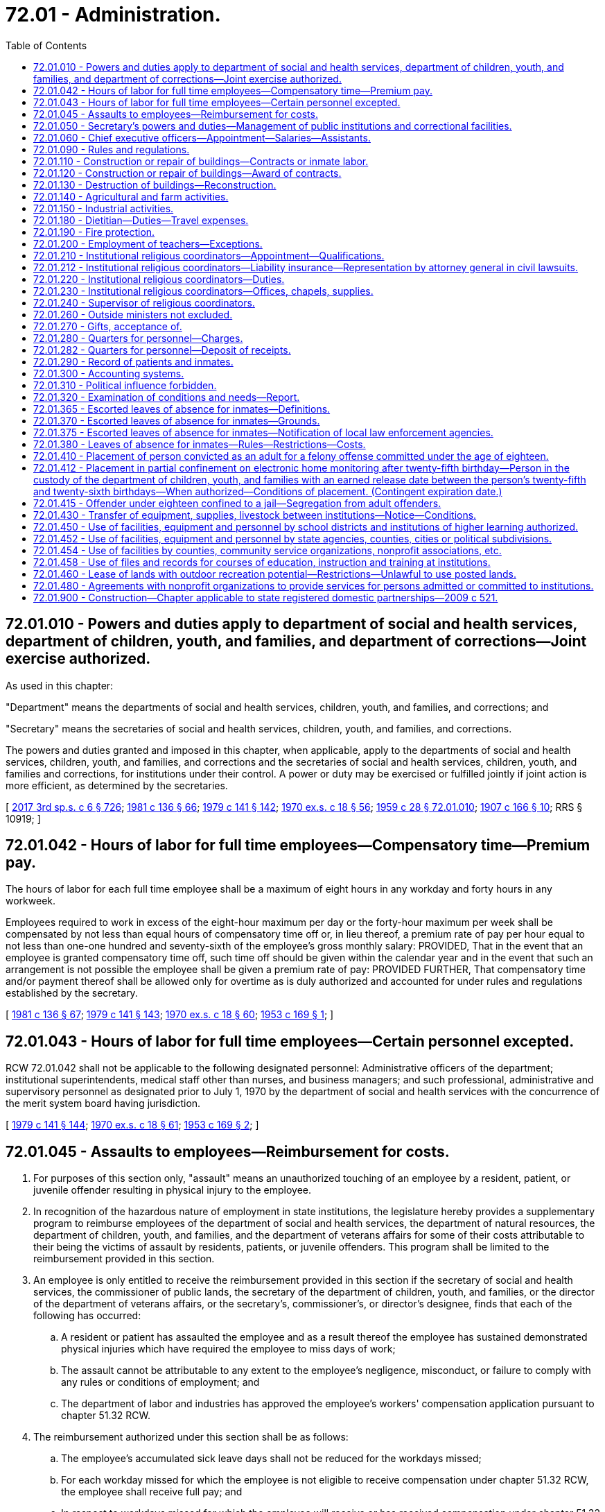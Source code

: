 = 72.01 - Administration.
:toc:

== 72.01.010 - Powers and duties apply to department of social and health services, department of children, youth, and families, and department of corrections—Joint exercise authorized.
As used in this chapter:

"Department" means the departments of social and health services, children, youth, and families, and corrections; and

"Secretary" means the secretaries of social and health services, children, youth, and families, and corrections.

The powers and duties granted and imposed in this chapter, when applicable, apply to the departments of social and health services, children, youth, and families, and corrections and the secretaries of social and health services, children, youth, and families and corrections, for institutions under their control. A power or duty may be exercised or fulfilled jointly if joint action is more efficient, as determined by the secretaries.

[ http://lawfilesext.leg.wa.gov/biennium/2017-18/Pdf/Bills/Session%20Laws/House/1661-S2.SL.pdf?cite=2017%203rd%20sp.s.%20c%206%20§%20726[2017 3rd sp.s. c 6 § 726]; http://leg.wa.gov/CodeReviser/documents/sessionlaw/1981c136.pdf?cite=1981%20c%20136%20§%2066[1981 c 136 § 66]; http://leg.wa.gov/CodeReviser/documents/sessionlaw/1979c141.pdf?cite=1979%20c%20141%20§%20142[1979 c 141 § 142]; http://leg.wa.gov/CodeReviser/documents/sessionlaw/1970ex1c18.pdf?cite=1970%20ex.s.%20c%2018%20§%2056[1970 ex.s. c 18 § 56]; http://leg.wa.gov/CodeReviser/documents/sessionlaw/1959c28.pdf?cite=1959%20c%2028%20§%2072.01.010[1959 c 28 § 72.01.010]; http://leg.wa.gov/CodeReviser/documents/sessionlaw/1907c166.pdf?cite=1907%20c%20166%20§%2010[1907 c 166 § 10]; RRS § 10919; ]

== 72.01.042 - Hours of labor for full time employees—Compensatory time—Premium pay.
The hours of labor for each full time employee shall be a maximum of eight hours in any workday and forty hours in any workweek.

Employees required to work in excess of the eight-hour maximum per day or the forty-hour maximum per week shall be compensated by not less than equal hours of compensatory time off or, in lieu thereof, a premium rate of pay per hour equal to not less than one-one hundred and seventy-sixth of the employee's gross monthly salary: PROVIDED, That in the event that an employee is granted compensatory time off, such time off should be given within the calendar year and in the event that such an arrangement is not possible the employee shall be given a premium rate of pay: PROVIDED FURTHER, That compensatory time and/or payment thereof shall be allowed only for overtime as is duly authorized and accounted for under rules and regulations established by the secretary.

[ http://leg.wa.gov/CodeReviser/documents/sessionlaw/1981c136.pdf?cite=1981%20c%20136%20§%2067[1981 c 136 § 67]; http://leg.wa.gov/CodeReviser/documents/sessionlaw/1979c141.pdf?cite=1979%20c%20141%20§%20143[1979 c 141 § 143]; http://leg.wa.gov/CodeReviser/documents/sessionlaw/1970ex1c18.pdf?cite=1970%20ex.s.%20c%2018%20§%2060[1970 ex.s. c 18 § 60]; http://leg.wa.gov/CodeReviser/documents/sessionlaw/1953c169.pdf?cite=1953%20c%20169%20§%201[1953 c 169 § 1]; ]

== 72.01.043 - Hours of labor for full time employees—Certain personnel excepted.
RCW 72.01.042 shall not be applicable to the following designated personnel: Administrative officers of the department; institutional superintendents, medical staff other than nurses, and business managers; and such professional, administrative and supervisory personnel as designated prior to July 1, 1970 by the department of social and health services with the concurrence of the merit system board having jurisdiction.

[ http://leg.wa.gov/CodeReviser/documents/sessionlaw/1979c141.pdf?cite=1979%20c%20141%20§%20144[1979 c 141 § 144]; http://leg.wa.gov/CodeReviser/documents/sessionlaw/1970ex1c18.pdf?cite=1970%20ex.s.%20c%2018%20§%2061[1970 ex.s. c 18 § 61]; http://leg.wa.gov/CodeReviser/documents/sessionlaw/1953c169.pdf?cite=1953%20c%20169%20§%202[1953 c 169 § 2]; ]

== 72.01.045 - Assaults to employees—Reimbursement for costs.
. For purposes of this section only, "assault" means an unauthorized touching of an employee by a resident, patient, or juvenile offender resulting in physical injury to the employee.

. In recognition of the hazardous nature of employment in state institutions, the legislature hereby provides a supplementary program to reimburse employees of the department of social and health services, the department of natural resources, the department of children, youth, and families, and the department of veterans affairs for some of their costs attributable to their being the victims of assault by residents, patients, or juvenile offenders. This program shall be limited to the reimbursement provided in this section.

. An employee is only entitled to receive the reimbursement provided in this section if the secretary of social and health services, the commissioner of public lands, the secretary of the department of children, youth, and families, or the director of the department of veterans affairs, or the secretary's, commissioner's, or director's designee, finds that each of the following has occurred:

.. A resident or patient has assaulted the employee and as a result thereof the employee has sustained demonstrated physical injuries which have required the employee to miss days of work;

.. The assault cannot be attributable to any extent to the employee's negligence, misconduct, or failure to comply with any rules or conditions of employment; and

.. The department of labor and industries has approved the employee's workers' compensation application pursuant to chapter 51.32 RCW.

. The reimbursement authorized under this section shall be as follows:

.. The employee's accumulated sick leave days shall not be reduced for the workdays missed;

.. For each workday missed for which the employee is not eligible to receive compensation under chapter 51.32 RCW, the employee shall receive full pay; and

.. In respect to workdays missed for which the employee will receive or has received compensation under chapter 51.32 RCW, the employee shall be reimbursed in an amount which, when added to that compensation, will result in the employee receiving full pay for the workdays missed.

. Reimbursement under this section may not last longer than three hundred sixty-five consecutive days after the date of the injury.

. The employee shall not be entitled to the reimbursement provided in subsection (4) of this section for any workday for which the secretary, commissioner, director, or applicable designee, finds that the employee has not diligently pursued his or her compensation remedies under chapter 51.32 RCW.

. The reimbursement shall only be made for absences which the secretary, commissioner, director, or applicable designee believes are justified.

. While the employee is receiving reimbursement under this section, he or she shall continue to be classified as a state employee and the reimbursement amount shall be considered as salary or wages.

. All reimbursement payments required to be made to employees under this section shall be made by the employing department. The payments shall be considered as a salary or wage expense and shall be paid by the department in the same manner and from the same appropriations as other salary and wage expenses of the department.

. Should the legislature revoke the reimbursement authorized under this section or repeal this section, no affected employee is entitled thereafter to receive the reimbursement as a matter of contractual right.

[ http://lawfilesext.leg.wa.gov/biennium/2017-18/Pdf/Bills/Session%20Laws/House/1661-S2.SL.pdf?cite=2017%203rd%20sp.s.%20c%206%20§%20627[2017 3rd sp.s. c 6 § 627]; http://lawfilesext.leg.wa.gov/biennium/2001-02/Pdf/Bills/Session%20Laws/House/2401.SL.pdf?cite=2002%20c%2077%20§%201[2002 c 77 § 1]; http://leg.wa.gov/CodeReviser/documents/sessionlaw/1990c153.pdf?cite=1990%20c%20153%20§%201[1990 c 153 § 1]; http://leg.wa.gov/CodeReviser/documents/sessionlaw/1987c102.pdf?cite=1987%20c%20102%20§%201[1987 c 102 § 1]; http://leg.wa.gov/CodeReviser/documents/sessionlaw/1986c269.pdf?cite=1986%20c%20269%20§%204[1986 c 269 § 4]; ]

== 72.01.050 - Secretary's powers and duties—Management of public institutions and correctional facilities.
. The secretary of social and health services shall have full power to manage and govern the following public institutions: The western state hospital, the eastern state hospital, the northern state hospital, Lakeland Village, the Rainier school, and such other institutions as authorized by law, subject only to the limitations contained in laws relating to the management of such institutions.

. The secretary of corrections shall have full power to manage, govern, and name all state correctional facilities, subject only to the limitations contained in laws relating to the management of such institutions.

. If any state correctional facility is fully or partially destroyed by natural causes or otherwise, the secretary of corrections may, with the approval of the governor, provide for the establishment and operation of additional residential correctional facilities to place those inmates displaced by such destruction. However, such additional facilities may not be established if there are existing residential correctional facilities to which all of the displaced inmates can be appropriately placed. The establishment and operation of any additional facility shall be on a temporary basis, and the facility may not be operated beyond July 1 of the year following the year in which it was partially or fully destroyed.

. The secretary of the department of children, youth, and families shall have full power to manage and govern Echo Glen, the Green Hill school, and such other institutions as authorized by law, subject only to the limitations contained in laws relating to the management of such institutions.

[ http://lawfilesext.leg.wa.gov/biennium/2017-18/Pdf/Bills/Session%20Laws/House/1661-S2.SL.pdf?cite=2017%203rd%20sp.s.%20c%206%20§%20628[2017 3rd sp.s. c 6 § 628]; http://lawfilesext.leg.wa.gov/biennium/1991-92/Pdf/Bills/Session%20Laws/House/2263-S.SL.pdf?cite=1992%20c%207%20§%2051[1992 c 7 § 51]; http://leg.wa.gov/CodeReviser/documents/sessionlaw/1988c143.pdf?cite=1988%20c%20143%20§%201[1988 c 143 § 1]; http://leg.wa.gov/CodeReviser/documents/sessionlaw/1985c378.pdf?cite=1985%20c%20378%20§%208[1985 c 378 § 8]; http://leg.wa.gov/CodeReviser/documents/sessionlaw/1985c350.pdf?cite=1985%20c%20350%20§%201[1985 c 350 § 1]; http://leg.wa.gov/CodeReviser/documents/sessionlaw/1981c136.pdf?cite=1981%20c%20136%20§%2068[1981 c 136 § 68]; http://leg.wa.gov/CodeReviser/documents/sessionlaw/1979c141.pdf?cite=1979%20c%20141%20§%20145[1979 c 141 § 145]; http://leg.wa.gov/CodeReviser/documents/sessionlaw/1977c31.pdf?cite=1977%20c%2031%20§%201[1977 c 31 § 1]; http://leg.wa.gov/CodeReviser/documents/sessionlaw/1959c28.pdf?cite=1959%20c%2028%20§%2072.01.050[1959 c 28 § 72.01.050]; prior: 1955 c 195 § 4; 1915 c 107 § 1, part; 1907 c 166 § 2, part; 1901 c 119 § 3, part; RRS § 10899, part; ]

== 72.01.060 - Chief executive officers—Appointment—Salaries—Assistants.
The secretary shall appoint the chief executive officers necessary to manage one or more of the public facilities operated by the department. This section, however, shall not apply to RCW 72.40.020.

Except as otherwise provided in this title, the chief executive officer of each institution may appoint all assistants and employees required for the management of the institution placed in his or her charge, the number of such assistants and employees to be determined and fixed by the secretary. The chief executive officer of any institution may, at his or her pleasure, discharge any person therein employed. The secretary shall investigate all complaints made against the chief executive officer of any institution and also any complaint against any other officer or employee thereof, if it has not been investigated and reported upon by the chief executive officer.

The secretary may, after investigation, for good and sufficient reasons, order the discharge of any subordinate officer or employee of an institution.

Each chief executive officer shall receive such salary as is fixed by the secretary, who shall also fix the compensation of other officers and the employees of each institution. Such latter compensation shall be fixed on or before the first day of April of each year and no change shall be made in the compensation, so fixed, during the twelve-month period commencing April 1st.

[ http://lawfilesext.leg.wa.gov/biennium/2011-12/Pdf/Bills/Session%20Laws/Senate/6095.SL.pdf?cite=2012%20c%20117%20§%20443[2012 c 117 § 443]; http://leg.wa.gov/CodeReviser/documents/sessionlaw/1983ex1c41.pdf?cite=1983%201st%20ex.s.%20c%2041%20§%2026[1983 1st ex.s. c 41 § 26]; http://leg.wa.gov/CodeReviser/documents/sessionlaw/1979c141.pdf?cite=1979%20c%20141%20§%20146[1979 c 141 § 146]; http://leg.wa.gov/CodeReviser/documents/sessionlaw/1959c28.pdf?cite=1959%20c%2028%20§%2072.01.060[1959 c 28 § 72.01.060]; http://leg.wa.gov/CodeReviser/documents/sessionlaw/1907c166.pdf?cite=1907%20c%20166%20§%205[1907 c 166 § 5]; http://leg.wa.gov/CodeReviser/documents/sessionlaw/1901c119.pdf?cite=1901%20c%20119%20§%206[1901 c 119 § 6]; RRS § 10902; ]

== 72.01.090 - Rules and regulations.
The department is authorized to make its own rules for the proper execution of its powers. It shall also have the power to adopt rules and regulations for the government of the public institutions placed under its control, and shall therein prescribe, in a manner consistent with the provisions of this title, the duties of the persons connected with the management of such public institutions.

[ http://leg.wa.gov/CodeReviser/documents/sessionlaw/1959c28.pdf?cite=1959%20c%2028%20§%2072.01.090[1959 c 28 § 72.01.090]; http://leg.wa.gov/CodeReviser/documents/sessionlaw/1907c166.pdf?cite=1907%20c%20166%20§%207[1907 c 166 § 7]; http://leg.wa.gov/CodeReviser/documents/sessionlaw/1901c119.pdf?cite=1901%20c%20119%20§%209[1901 c 119 § 9]; RRS § 10905; ]

== 72.01.110 - Construction or repair of buildings—Contracts or inmate labor.
The department may employ the services of competent architects for the preparation of plans and specifications for new buildings, or for repairs, changes, or additions to buildings already constructed, employ competent persons to superintend the construction of new buildings or repairs, changes, or additions to buildings already constructed and call for bids and award contracts for the erection of new buildings, or for repairs, changes, or additions to buildings already constructed: PROVIDED, That the department may proceed with the erecting of any new building, or repairs, changes, or additions to any buildings already constructed, employing thereon the labor of the inmates of the institution, when in its judgment the improvements can be made in as satisfactory a manner and at a less cost to the state by so doing.

[ http://leg.wa.gov/CodeReviser/documents/sessionlaw/1959c28.pdf?cite=1959%20c%2028%20§%2072.01.110[1959 c 28 § 72.01.110]; http://leg.wa.gov/CodeReviser/documents/sessionlaw/1901c119.pdf?cite=1901%20c%20119%20§%2012[1901 c 119 § 12]; RRS § 10909; ]

== 72.01.120 - Construction or repair of buildings—Award of contracts.
When improvements are to be made under contract, notice of the call for the same shall be published in at least two newspapers of general circulation in the state for two weeks prior to the award being made. The contract shall be awarded to the lowest responsible bidder. The secretary is authorized to require such security as he or she may deem proper to accompany the bids submitted, and shall also fix the amount of the bond or other security that shall be furnished by the person or firm to whom the contract is awarded. The secretary shall have the power to reject any or all bids submitted, if for any reason it is deemed for the best interest of the state to do so, and to readvertise in accordance with the provisions hereof. The secretary shall also have the power to reject the bid of any person or firm who has had a prior contract, and who did not, in the opinion of the secretary, faithfully comply with the same.

[ http://lawfilesext.leg.wa.gov/biennium/2011-12/Pdf/Bills/Session%20Laws/Senate/6095.SL.pdf?cite=2012%20c%20117%20§%20444[2012 c 117 § 444]; http://leg.wa.gov/CodeReviser/documents/sessionlaw/1979c141.pdf?cite=1979%20c%20141%20§%20148[1979 c 141 § 148]; http://leg.wa.gov/CodeReviser/documents/sessionlaw/1959c28.pdf?cite=1959%20c%2028%20§%2072.01.120[1959 c 28 § 72.01.120]; 1901 c 119 § 10, part; RRS § 10906; ]

== 72.01.130 - Destruction of buildings—Reconstruction.
If any of the shops or buildings in which convicts are employed are destroyed in any way, or injured by fire or otherwise, they may be rebuilt or repaired immediately under the direction of the department, by and with the advice and consent of the governor, and the expenses thereof shall be paid out of any unexpended funds appropriated to the department for any purpose, not to exceed one hundred thousand dollars: PROVIDED, That if a specific appropriation for a particular project has been made by the legislature, only such funds exceeding the cost of such project may be expended for the purposes of this section.

[ http://leg.wa.gov/CodeReviser/documents/sessionlaw/1959c28.pdf?cite=1959%20c%2028%20§%2072.01.130[1959 c 28 § 72.01.130]; http://leg.wa.gov/CodeReviser/documents/sessionlaw/1957c25.pdf?cite=1957%20c%2025%20§%201[1957 c 25 § 1]; http://leg.wa.gov/CodeReviser/documents/sessionlaw/1891c147.pdf?cite=1891%20c%20147%20§%2029[1891 c 147 § 29]; RRS § 10908; ]

== 72.01.140 - Agricultural and farm activities.
The secretary shall:

. Make a survey, investigation, and classification of the lands connected with the state institutions under his or her control, and determine which thereof are of such character as to be most profitably used for agricultural, horticultural, dairying, and stock raising purposes, taking into consideration the costs of making them ready for cultivation, the character of the soil, its depth and fertility, the number of kinds of crops to which it is adapted, the local climatic conditions, the local annual rainfall, the water supply upon the land or available, the needs of all state institutions for the food products that can be grown or produced, and the amount and character of the available labor of inmates at the several institutions;

. Establish and carry on suitable farming operations at the several institutions under his or her control;

. Supply the several institutions with the necessary food products produced thereat;

. Exchange with, or furnish to, other institutions, food products at the cost of production;

. Sell and dispose of surplus food products produced.

[ http://lawfilesext.leg.wa.gov/biennium/2011-12/Pdf/Bills/Session%20Laws/Senate/6095.SL.pdf?cite=2012%20c%20117%20§%20445[2012 c 117 § 445]; http://lawfilesext.leg.wa.gov/biennium/2005-06/Pdf/Bills/Session%20Laws/House/1791-S.SL.pdf?cite=2005%20c%20353%20§%205[2005 c 353 § 5]; http://leg.wa.gov/CodeReviser/documents/sessionlaw/1981c238.pdf?cite=1981%20c%20238%20§%201[1981 c 238 § 1]; http://leg.wa.gov/CodeReviser/documents/sessionlaw/1979c141.pdf?cite=1979%20c%20141%20§%20149[1979 c 141 § 149]; http://leg.wa.gov/CodeReviser/documents/sessionlaw/1959c28.pdf?cite=1959%20c%2028%20§%2072.01.140[1959 c 28 § 72.01.140]; 1955 c 195 § 4(7), (8), (9), (10), and (11); http://leg.wa.gov/CodeReviser/documents/sessionlaw/1921c7.pdf?cite=1921%20c%207%20§%2039[1921 c 7 § 39]; RRS § 10797; ]

== 72.01.150 - Industrial activities.
The secretary shall:

. Establish, install and operate, at the several state institutions under his or her control, such industries and industrial plants as may be most suitable and beneficial to the inmates thereof, and as can be operated at the least relative cost and the greatest relative benefit to the state, taking into consideration the needs of the state institutions for industrial products, and the amount and character of labor of inmates available at the several institutions;

. Supply the several institutions with the necessary industrial products produced thereat;

. Exchange with, or furnish to, other state institutions industrial products at prices to be fixed by the department, not to exceed in any case the price of such products in the open market;

. Sell and dispose of surplus industrial products produced, to such persons and under such rules, regulations, terms, and prices as may be in his or her judgment for the best interest of the state;

. Sell products of the plate mill to any department, to any state, county, or other public institution and to any governmental agency, of this or any other state under such rules, regulations, terms, and prices as may be in his or her judgment for the best interests of the state.

[ http://lawfilesext.leg.wa.gov/biennium/2011-12/Pdf/Bills/Session%20Laws/Senate/6095.SL.pdf?cite=2012%20c%20117%20§%20446[2012 c 117 § 446]; http://leg.wa.gov/CodeReviser/documents/sessionlaw/1979c141.pdf?cite=1979%20c%20141%20§%20150[1979 c 141 § 150]; http://leg.wa.gov/CodeReviser/documents/sessionlaw/1959c28.pdf?cite=1959%20c%2028%20§%2072.01.150[1959 c 28 § 72.01.150]; 1955 c 195 § 4(12), (13), (14), (15), and (16); http://leg.wa.gov/CodeReviser/documents/sessionlaw/1923c101.pdf?cite=1923%20c%20101%20§%201[1923 c 101 § 1]; http://leg.wa.gov/CodeReviser/documents/sessionlaw/1921c7.pdf?cite=1921%20c%207%20§%2040[1921 c 7 § 40]; RRS § 10798; ]

== 72.01.180 - Dietitian—Duties—Travel expenses.
The secretary shall have the power to select a member of the faculty of the University of Washington, or the Washington State University, skilled in scientific food analysis and dietetics, to be known as the state dietitian, who shall make and furnish to the department food analyses showing the relative food value, in respect to cost, of food products, and advise the department as to the quantity, comparative cost, and food values, of proper diets for the inmates of the state institutions under the control of the department. The state dietitian shall receive travel expenses while engaged in the performance of his or her duties in accordance with RCW 43.03.050 and 43.03.060 as now existing or hereafter amended.

[ http://lawfilesext.leg.wa.gov/biennium/2011-12/Pdf/Bills/Session%20Laws/Senate/6095.SL.pdf?cite=2012%20c%20117%20§%20447[2012 c 117 § 447]; http://leg.wa.gov/CodeReviser/documents/sessionlaw/1979c141.pdf?cite=1979%20c%20141%20§%20152[1979 c 141 § 152]; 1975-'76 2nd ex.s. c 34 § 166; http://leg.wa.gov/CodeReviser/documents/sessionlaw/1959c28.pdf?cite=1959%20c%2028%20§%2072.01.180[1959 c 28 § 72.01.180]; http://leg.wa.gov/CodeReviser/documents/sessionlaw/1921c7.pdf?cite=1921%20c%207%20§%2032[1921 c 7 § 32]; RRS § 10790; ]

== 72.01.190 - Fire protection.
The secretary may enter into an agreement with a city or town adjacent to any state institution for fire protection for such institution.

[ http://leg.wa.gov/CodeReviser/documents/sessionlaw/1979c141.pdf?cite=1979%20c%20141%20§%20153[1979 c 141 § 153]; http://leg.wa.gov/CodeReviser/documents/sessionlaw/1959c28.pdf?cite=1959%20c%2028%20§%2072.01.190[1959 c 28 § 72.01.190]; http://leg.wa.gov/CodeReviser/documents/sessionlaw/1947c188.pdf?cite=1947%20c%20188%20§%201[1947 c 188 § 1]; Rem. Supp. 1947 § 10898a; ]

== 72.01.200 - Employment of teachers—Exceptions.
State correctional facilities may employ certificated teachers to carry on their educational work, except for the educational programs provided pursuant to RCW 28A.190.030 through 28A.190.050 and all such teachers so employed shall be eligible to membership in the state teachers' retirement fund.

[ http://lawfilesext.leg.wa.gov/biennium/1991-92/Pdf/Bills/Session%20Laws/House/2263-S.SL.pdf?cite=1992%20c%207%20§%2052[1992 c 7 § 52]; http://leg.wa.gov/CodeReviser/documents/sessionlaw/1990c33.pdf?cite=1990%20c%2033%20§%20591[1990 c 33 § 591]; http://leg.wa.gov/CodeReviser/documents/sessionlaw/1979ex1c217.pdf?cite=1979%20ex.s.%20c%20217%20§%206[1979 ex.s. c 217 § 6]; http://leg.wa.gov/CodeReviser/documents/sessionlaw/1959c28.pdf?cite=1959%20c%2028%20§%2072.01.200[1959 c 28 § 72.01.200]; http://leg.wa.gov/CodeReviser/documents/sessionlaw/1947c211.pdf?cite=1947%20c%20211%20§%201[1947 c 211 § 1]; Rem. Supp. 1947 § 10319-1; ]

== 72.01.210 - Institutional religious coordinators—Appointment—Qualifications.
. The secretary of corrections shall appoint institutional religious coordinators for the state correctional institutions for convicted felons. Institutional religious coordinators shall be appointed as employees of the department of corrections. The secretary of corrections may further contract with religious coordinators to be employed as is necessary to meet the religious needs of those inmates whose religious denominations are not represented by institutional religious coordinators and where volunteer religious coordinators are not available.

. Institutional religious coordinators appointed by the department of corrections under this section shall have qualifications necessary to serve all faith groups represented within the department. Every religious coordinator so appointed or contracted with shall have qualifications consistent with community standards of the given faith group to which he or she belongs and shall not be required to violate the tenets of his or her faith when acting in an ecclesiastical role.

. The secretary of children, youth, and families shall appoint religious coordinators for the correctional institutions for juveniles found delinquent by the juvenile courts; and the secretary of corrections and the secretary of social and health services shall appoint one or more religious coordinators for other custodial, correctional, and mental institutions under their control.

. Except as provided in this section, the religious coordinators so appointed under this section shall have the qualifications and shall be compensated in an amount as recommended by the appointing department and approved by the director of financial management.

[ http://lawfilesext.leg.wa.gov/biennium/2019-20/Pdf/Bills/Session%20Laws/Senate/5310.SL.pdf?cite=2019%20c%20146%20§%207[2019 c 146 § 7]; http://lawfilesext.leg.wa.gov/biennium/2019-20/Pdf/Bills/Session%20Laws/House/1485-S.SL.pdf?cite=2019%20c%20107%20§%202[2019 c 107 § 2]; http://lawfilesext.leg.wa.gov/biennium/2017-18/Pdf/Bills/Session%20Laws/House/1661-S2.SL.pdf?cite=2017%203rd%20sp.s.%20c%206%20§%20727[2017 3rd sp.s. c 6 § 727]; http://lawfilesext.leg.wa.gov/biennium/2007-08/Pdf/Bills/Session%20Laws/Senate/6400-S.SL.pdf?cite=2008%20c%20104%20§%203[2008 c 104 § 3]; http://lawfilesext.leg.wa.gov/biennium/1993-94/Pdf/Bills/Session%20Laws/House/2054-S.SL.pdf?cite=1993%20c%20281%20§%2062[1993 c 281 § 62]; http://leg.wa.gov/CodeReviser/documents/sessionlaw/1981c136.pdf?cite=1981%20c%20136%20§%2069[1981 c 136 § 69]; http://leg.wa.gov/CodeReviser/documents/sessionlaw/1979c141.pdf?cite=1979%20c%20141%20§%20154[1979 c 141 § 154]; http://leg.wa.gov/CodeReviser/documents/sessionlaw/1967c58.pdf?cite=1967%20c%2058%20§%201[1967 c 58 § 1]; http://leg.wa.gov/CodeReviser/documents/sessionlaw/1959c33.pdf?cite=1959%20c%2033%20§%201[1959 c 33 § 1]; http://leg.wa.gov/CodeReviser/documents/sessionlaw/1959c28.pdf?cite=1959%20c%2028%20§%2072.01.210[1959 c 28 § 72.01.210]; http://leg.wa.gov/CodeReviser/documents/sessionlaw/1955c248.pdf?cite=1955%20c%20248%20§%201[1955 c 248 § 1]; ]

== 72.01.212 - Institutional religious coordinators—Liability insurance—Representation by attorney general in civil lawsuits.
Regardless of whether the services are voluntary or provided by employment or contract with the department of corrections, a religious coordinator who provides the services authorized by RCW 72.01.220:

. May not be compelled to carry personal liability insurance as a condition of providing those services; and

. May request that the attorney general authorize the defense of an action or proceeding for damages instituted against the religious coordinator arising out of the course of his or her duties in accordance with RCW 4.92.060, 4.92.070, and 4.92.075.

[ http://lawfilesext.leg.wa.gov/biennium/2019-20/Pdf/Bills/Session%20Laws/House/1485-S.SL.pdf?cite=2019%20c%20107%20§%203[2019 c 107 § 3]; http://lawfilesext.leg.wa.gov/biennium/2007-08/Pdf/Bills/Session%20Laws/Senate/6400-S.SL.pdf?cite=2008%20c%20104%20§%204[2008 c 104 § 4]; ]

== 72.01.220 - Institutional religious coordinators—Duties.
It shall be the duty of the religious coordinators at the respective institutions mentioned in RCW 72.01.210, under the direction of the department, to conduct religious services and to give religious and moral instruction to the inmates of the institutions, and to attend to their spiritual wants. They shall counsel with and interview the inmates concerning their social and family problems, and shall give assistance to the inmates and their families in regard to such problems.

[ http://lawfilesext.leg.wa.gov/biennium/2019-20/Pdf/Bills/Session%20Laws/House/1485-S.SL.pdf?cite=2019%20c%20107%20§%204[2019 c 107 § 4]; http://leg.wa.gov/CodeReviser/documents/sessionlaw/1959c28.pdf?cite=1959%20c%2028%20§%2072.01.220[1959 c 28 § 72.01.220]; http://leg.wa.gov/CodeReviser/documents/sessionlaw/1955c248.pdf?cite=1955%20c%20248%20§%202[1955 c 248 § 2]; ]

== 72.01.230 - Institutional religious coordinators—Offices, chapels, supplies.
The religious coordinators at the respective institutions mentioned in RCW 72.01.210 shall be provided with the offices and chapels at their institutions, and such supplies as may be necessary for the carrying out of their duties.

[ http://lawfilesext.leg.wa.gov/biennium/2019-20/Pdf/Bills/Session%20Laws/House/1485-S.SL.pdf?cite=2019%20c%20107%20§%205[2019 c 107 § 5]; http://leg.wa.gov/CodeReviser/documents/sessionlaw/1959c28.pdf?cite=1959%20c%2028%20§%2072.01.230[1959 c 28 § 72.01.230]; http://leg.wa.gov/CodeReviser/documents/sessionlaw/1955c248.pdf?cite=1955%20c%20248%20§%203[1955 c 248 § 3]; ]

== 72.01.240 - Supervisor of religious coordinators.
Each secretary is hereby empowered to appoint one of the religious coordinators, authorized by RCW 72.01.210, to act as supervisor of religious coordinators for his or her department, in addition to his or her duties at one of the institutions designated in RCW 72.01.210.

[ http://lawfilesext.leg.wa.gov/biennium/2019-20/Pdf/Bills/Session%20Laws/House/1485-S.SL.pdf?cite=2019%20c%20107%20§%206[2019 c 107 § 6]; http://lawfilesext.leg.wa.gov/biennium/2011-12/Pdf/Bills/Session%20Laws/Senate/6095.SL.pdf?cite=2012%20c%20117%20§%20448[2012 c 117 § 448]; http://leg.wa.gov/CodeReviser/documents/sessionlaw/1981c136.pdf?cite=1981%20c%20136%20§%2070[1981 c 136 § 70]; http://leg.wa.gov/CodeReviser/documents/sessionlaw/1979c141.pdf?cite=1979%20c%20141%20§%20155[1979 c 141 § 155]; http://leg.wa.gov/CodeReviser/documents/sessionlaw/1959c28.pdf?cite=1959%20c%2028%20§%2072.01.240[1959 c 28 § 72.01.240]; http://leg.wa.gov/CodeReviser/documents/sessionlaw/1955c248.pdf?cite=1955%20c%20248%20§%204[1955 c 248 § 4]; ]

== 72.01.260 - Outside ministers not excluded.
Nothing contained in RCW 72.01.210 through 72.01.240 shall be so construed as to exclude ministers of any denomination from giving gratuitous religious or moral instruction to prisoners under such reasonable rules and regulations as the secretary may prescribe.

[ http://leg.wa.gov/CodeReviser/documents/sessionlaw/1983c3.pdf?cite=1983%20c%203%20§%20184[1983 c 3 § 184]; http://leg.wa.gov/CodeReviser/documents/sessionlaw/1979c141.pdf?cite=1979%20c%20141%20§%20156[1979 c 141 § 156]; http://leg.wa.gov/CodeReviser/documents/sessionlaw/1959c28.pdf?cite=1959%20c%2028%20§%2072.01.260[1959 c 28 § 72.01.260]; http://leg.wa.gov/CodeReviser/documents/sessionlaw/1929c59.pdf?cite=1929%20c%2059%20§%202[1929 c 59 § 2]; Code 1881 § 3297; RRS § 10236-1; ]

== 72.01.270 - Gifts, acceptance of.
The secretary shall have the power to receive, hold and manage all real and personal property made over to the department by gift, devise or bequest, and the proceeds and increase thereof shall be used for the benefit of the institution for which it is received.

[ http://leg.wa.gov/CodeReviser/documents/sessionlaw/1979c141.pdf?cite=1979%20c%20141%20§%20157[1979 c 141 § 157]; http://leg.wa.gov/CodeReviser/documents/sessionlaw/1959c28.pdf?cite=1959%20c%2028%20§%2072.01.270[1959 c 28 § 72.01.270]; http://leg.wa.gov/CodeReviser/documents/sessionlaw/1901c119.pdf?cite=1901%20c%20119%20§%208[1901 c 119 § 8]; RRS § 10904; ]

== 72.01.280 - Quarters for personnel—Charges.
The superintendent of each public institution and the assistant physicians, steward, accountant and chief engineer of each hospital for the mentally ill may be furnished with quarters, household furniture, board, fuel, and lights for themselves and their families, and the secretary may, when in his or her opinion any public institution would be benefited by so doing, extend this privilege to any officer at any of the public institutions under his or her control. The words "family" or "families" used in this section shall be construed to mean only the spouse and dependent children of an officer. Employees may be furnished with quarters and board for themselves. The secretary shall charge and collect from such officers and employees the full cost of the items so furnished, including an appropriate charge for depreciation of capital items.

[ http://lawfilesext.leg.wa.gov/biennium/2011-12/Pdf/Bills/Session%20Laws/Senate/6095.SL.pdf?cite=2012%20c%20117%20§%20449[2012 c 117 § 449]; http://leg.wa.gov/CodeReviser/documents/sessionlaw/1979c141.pdf?cite=1979%20c%20141%20§%20158[1979 c 141 § 158]; http://leg.wa.gov/CodeReviser/documents/sessionlaw/1959c39.pdf?cite=1959%20c%2039%20§%203[1959 c 39 § 3]; http://leg.wa.gov/CodeReviser/documents/sessionlaw/1959c28.pdf?cite=1959%20c%2028%20§%2072.01.280[1959 c 28 § 72.01.280]; http://leg.wa.gov/CodeReviser/documents/sessionlaw/1957c188.pdf?cite=1957%20c%20188%20§%201[1957 c 188 § 1]; http://leg.wa.gov/CodeReviser/documents/sessionlaw/1907c166.pdf?cite=1907%20c%20166%20§%206[1907 c 166 § 6]; http://leg.wa.gov/CodeReviser/documents/sessionlaw/1901c119.pdf?cite=1901%20c%20119%20§%206[1901 c 119 § 6]; RRS § 10903; ]

== 72.01.282 - Quarters for personnel—Deposit of receipts.
All moneys received by the secretary from charges made pursuant to RCW 72.01.280 shall be deposited by him or her in the state general fund.

[ http://lawfilesext.leg.wa.gov/biennium/2011-12/Pdf/Bills/Session%20Laws/Senate/6095.SL.pdf?cite=2012%20c%20117%20§%20450[2012 c 117 § 450]; http://leg.wa.gov/CodeReviser/documents/sessionlaw/1981c136.pdf?cite=1981%20c%20136%20§%2071[1981 c 136 § 71]; http://leg.wa.gov/CodeReviser/documents/sessionlaw/1979c141.pdf?cite=1979%20c%20141%20§%20159[1979 c 141 § 159]; http://leg.wa.gov/CodeReviser/documents/sessionlaw/1959c210.pdf?cite=1959%20c%20210%20§%201[1959 c 210 § 1]; ]

== 72.01.290 - Record of patients and inmates.
The department shall keep at its office, accessible only to the secretary and to proper officers and employees, and to other persons authorized by the secretary, a record showing the residence, sex, age, nativity, occupation, civil condition and date of entrance, or commitment of every person, patient, inmate or convict, in the several public institutions governed by the department, the date of discharge of every person from the institution, and whether such discharge is final: PROVIDED, That in addition to this information the superintendents for the hospitals for the mentally ill shall also state the condition of the person at the time of leaving the institution. The record shall also state if the person is transferred from one institution to another and to what institution; and if dead the date and cause of death. This information shall be furnished to the department by the several institutions, and also such other obtainable facts as the department may from time to time require, not later than the fifth day of each month for the month preceding, by the chief executive officer of each public institution, upon blank forms which the department may prescribe.

[ http://leg.wa.gov/CodeReviser/documents/sessionlaw/1979c141.pdf?cite=1979%20c%20141%20§%20160[1979 c 141 § 160]; http://leg.wa.gov/CodeReviser/documents/sessionlaw/1959c28.pdf?cite=1959%20c%2028%20§%2072.01.290[1959 c 28 § 72.01.290]; http://leg.wa.gov/CodeReviser/documents/sessionlaw/1907c166.pdf?cite=1907%20c%20166%20§%209[1907 c 166 § 9]; http://leg.wa.gov/CodeReviser/documents/sessionlaw/1901c119.pdf?cite=1901%20c%20119%20§%2013[1901 c 119 § 13]; RRS § 10910; ]

== 72.01.300 - Accounting systems.
The secretary shall have the power, and it shall be his or her duty, to install and maintain in the department a proper cost accounting system of accounts for each of the institutions under the control of the department, for the purpose of detecting and avoiding unprofitable expenditures and operations.

[ http://lawfilesext.leg.wa.gov/biennium/2011-12/Pdf/Bills/Session%20Laws/Senate/6095.SL.pdf?cite=2012%20c%20117%20§%20451[2012 c 117 § 451]; http://leg.wa.gov/CodeReviser/documents/sessionlaw/1979c141.pdf?cite=1979%20c%20141%20§%20161[1979 c 141 § 161]; http://leg.wa.gov/CodeReviser/documents/sessionlaw/1959c28.pdf?cite=1959%20c%2028%20§%2072.01.300[1959 c 28 § 72.01.300]; http://leg.wa.gov/CodeReviser/documents/sessionlaw/1921c7.pdf?cite=1921%20c%207%20§%2043[1921 c 7 § 43]; RRS § 10801; ]

== 72.01.310 - Political influence forbidden.
Any officer, including the secretary, or employee of the department or of the institutions under the control of the department, who, by solicitation or otherwise, exercises his or her influence, directly or indirectly, to influence other officers or employees of the state to adopt his or her political views or to favor any particular person or candidate for office, shall be removed from his or her office or position by the proper authority.

[ http://lawfilesext.leg.wa.gov/biennium/2011-12/Pdf/Bills/Session%20Laws/Senate/6095.SL.pdf?cite=2012%20c%20117%20§%20452[2012 c 117 § 452]; http://leg.wa.gov/CodeReviser/documents/sessionlaw/1979c141.pdf?cite=1979%20c%20141%20§%20162[1979 c 141 § 162]; http://leg.wa.gov/CodeReviser/documents/sessionlaw/1959c28.pdf?cite=1959%20c%2028%20§%2072.01.310[1959 c 28 § 72.01.310]; http://leg.wa.gov/CodeReviser/documents/sessionlaw/1901c119.pdf?cite=1901%20c%20119%20§%2015[1901 c 119 § 15]; RRS § 10917; ]

== 72.01.320 - Examination of conditions and needs—Report.
The secretary shall examine into the conditions and needs of the several state institutions under the secretary's control and report in writing to the governor the condition of each institution.

[ http://leg.wa.gov/CodeReviser/documents/sessionlaw/1987c505.pdf?cite=1987%20c%20505%20§%2066[1987 c 505 § 66]; http://leg.wa.gov/CodeReviser/documents/sessionlaw/1979c141.pdf?cite=1979%20c%20141%20§%20163[1979 c 141 § 163]; http://leg.wa.gov/CodeReviser/documents/sessionlaw/1977c75.pdf?cite=1977%20c%2075%20§%2084[1977 c 75 § 84]; http://leg.wa.gov/CodeReviser/documents/sessionlaw/1959c28.pdf?cite=1959%20c%2028%20§%2072.01.320[1959 c 28 § 72.01.320]; 1955 c 195 § 5.   1901 c 119 § 14; RRS § 10915.  1915 c 107 § 1, part; 1907 c 166 § 2, part; 1901 c 119 § 3, part; RRS § 10899, part; ]

== 72.01.365 - Escorted leaves of absence for inmates—Definitions.
As used in RCW 72.01.370 and 72.01.375:

"Escorted leave" means a leave of absence from a correctional facility under the continuous supervision of an escort.

"Escort" means a correctional officer or other person approved by the superintendent or the superintendent's designee to accompany an inmate on a leave of absence and be in visual or auditory contact with the inmate at all times.

"Nonviolent offender" means an inmate under confinement for an offense other than a violent offense defined by RCW 9.94A.030.

[ http://leg.wa.gov/CodeReviser/documents/sessionlaw/1983c255.pdf?cite=1983%20c%20255%20§%202[1983 c 255 § 2]; ]

== 72.01.370 - Escorted leaves of absence for inmates—Grounds.
The superintendent of any state correctional facility may, subject to the approval of the secretary and under RCW 72.01.375, grant escorted leaves of absence to inmates confined in such institutions to:

. Go to the bedside of the inmate's wife, husband, child, mother or father, or other member of the inmate's immediate family who is seriously ill;

. Attend the funeral of a member of the inmate's immediate family listed in subsection (1) of this section;

. Participate in athletic contests;

. Perform work in connection with the industrial, educational, or agricultural programs of the department;

. Receive necessary medical or dental care which is not available in the institution; and

. Participate as a volunteer in community service work projects which are approved by the superintendent, but only inmates who are nonviolent offenders may participate in these projects. Such community service work projects shall only be instigated at the request of a local community.

[ http://lawfilesext.leg.wa.gov/biennium/1991-92/Pdf/Bills/Session%20Laws/House/2263-S.SL.pdf?cite=1992%20c%207%20§%2053[1992 c 7 § 53]; http://leg.wa.gov/CodeReviser/documents/sessionlaw/1983c255.pdf?cite=1983%20c%20255%20§%203[1983 c 255 § 3]; http://leg.wa.gov/CodeReviser/documents/sessionlaw/1981c136.pdf?cite=1981%20c%20136%20§%2072[1981 c 136 § 72]; http://leg.wa.gov/CodeReviser/documents/sessionlaw/1979c141.pdf?cite=1979%20c%20141%20§%20164[1979 c 141 § 164]; http://leg.wa.gov/CodeReviser/documents/sessionlaw/1959c40.pdf?cite=1959%20c%2040%20§%201[1959 c 40 § 1]; ]

== 72.01.375 - Escorted leaves of absence for inmates—Notification of local law enforcement agencies.
An inmate shall not be allowed to start a leave of absence under RCW 72.01.370 until the secretary, or the secretary's designee, has notified any county and city law enforcement agency having jurisdiction in the area of the inmate's destination.

[ http://leg.wa.gov/CodeReviser/documents/sessionlaw/1983c255.pdf?cite=1983%20c%20255%20§%204[1983 c 255 § 4]; ]

== 72.01.380 - Leaves of absence for inmates—Rules—Restrictions—Costs.
The secretary is authorized to make rules and regulations providing for the conditions under which inmates will be granted leaves of absence, and providing for safeguards to prevent escapes while on leave of absence: PROVIDED, That leaves of absence granted to inmates under RCW 72.01.370 shall not allow or permit any inmate to go beyond the boundaries of this state. The secretary shall also make rules and regulations requiring the reimbursement of the state from the inmate granted leave of absence, or his or her family, for the actual costs incurred arising from any leave of absence granted under the authority of RCW 72.01.370, subsections (1) and (2): PROVIDED FURTHER, That no state funds shall be expended in connection with leaves of absence granted under RCW 72.01.370, subsections (1) and (2), unless such inmate and his or her immediate family are indigent and without resources sufficient to reimburse the state for the expenses of such leaves of absence.

[ http://lawfilesext.leg.wa.gov/biennium/2011-12/Pdf/Bills/Session%20Laws/Senate/6095.SL.pdf?cite=2012%20c%20117%20§%20453[2012 c 117 § 453]; http://leg.wa.gov/CodeReviser/documents/sessionlaw/1981c136.pdf?cite=1981%20c%20136%20§%2073[1981 c 136 § 73]; http://leg.wa.gov/CodeReviser/documents/sessionlaw/1979c141.pdf?cite=1979%20c%20141%20§%20165[1979 c 141 § 165]; http://leg.wa.gov/CodeReviser/documents/sessionlaw/1959c40.pdf?cite=1959%20c%2040%20§%202[1959 c 40 § 2]; ]

== 72.01.410 - Placement of person convicted as an adult for a felony offense committed under the age of eighteen.
. Whenever any person is convicted as an adult in the courts of this state of a felony offense committed under the age of eighteen, and is committed for a term of confinement, that person shall be initially placed in a facility operated by the department of children, youth, and families. The department of corrections shall determine the person's earned release date.

.. While in the custody of the department of children, youth, and families, the person must have the same treatment, housing options, transfer, and access to program resources as any other person committed to that juvenile correctional facility or institution pursuant to chapter 13.40 RCW. Except as provided under (d) of this subsection, treatment, placement, and program decisions shall be at the sole discretion of the department of children, youth, and families. The person shall not be transferred to the custody of the department of corrections without the approval of the department of children, youth, and families until the person reaches the age of twenty-five.

.. If the person's sentence includes a term of community custody, the department of children, youth, and families shall not release the person to community custody until the department of corrections has approved the person's release plan pursuant to RCW 9.94A.729(5)(b). If a person is held past his or her earned release date pending release plan approval, the department of children, youth, and families shall retain custody until a plan is approved or the person completes the ordered term of confinement prior to age twenty-five.

.. If the department of children, youth, and families determines that retaining custody of the person in a facility of the department of children, youth, and families presents a significant safety risk, the department of children, youth, and families may transfer the person to the custody of the department of corrections.

.. The department of corrections must retain authority over custody decisions relating to a person whose earned release date is on or after the person's twenty-fifth birthday and who is placed in a facility operated by the department of children, youth, and families under this section, unless the person qualifies for partial confinement under RCW 72.01.412, and must approve any leave from the facility. When the person turns age twenty-five, he or she must be transferred to the department of corrections, except as described under RCW 72.01.412. The department of children, youth, and families has all routine and day-to-day operations authority for the person while the person is in its custody.

. [Empty]
.. Except as provided in (b) and (c) of this subsection, a person under the age of eighteen who is transferred to the custody of the department of corrections must be placed in a housing unit, or a portion of a housing unit, that is separated from other persons in custody who are eighteen years of age or older, until the person reaches the age of eighteen.

.. A person who is transferred to the custody of the department of corrections and reaches eighteen years of age may remain in a housing unit for persons under the age of eighteen if the secretary of corrections determines that: (i) The person's needs and the rehabilitation goals for the person could continue to be better met by the programs and housing environment that is separate from other persons in custody who are eighteen years of age and older; and (ii) the programs or housing environment for persons under the age of eighteen will not be substantially affected by the continued placement of the person in that environment. The person may remain placed in a housing unit for persons under the age of eighteen until such time as the secretary of corrections determines that the person's needs and goals are no longer better met in that environment but in no case past the person's twenty-fifth birthday.

.. A person transferred to the custody of the department of corrections who is under the age of eighteen may be housed in an intensive management unit or administrative segregation unit containing offenders eighteen years of age or older if it is necessary for the safety or security of the offender or staff. In these cases, the offender must be kept physically separate from other offenders at all times.

. The department of children, youth, and families must review the placement of a person over age twenty-one in the custody of the department of children, youth, and families under this section to determine whether the person should be transferred to the custody of the department of corrections. The department of children, youth, and families may determine the frequency of the review required under this subsection, but the review must occur at least once before the person reaches age twenty-three if the person's commitment period in a juvenile institution extends beyond the person's twenty-third birthday.

[ http://lawfilesext.leg.wa.gov/biennium/2019-20/Pdf/Bills/Session%20Laws/House/1646-S2.SL.pdf?cite=2019%20c%20322%20§%202[2019 c 322 § 2]; http://lawfilesext.leg.wa.gov/biennium/2017-18/Pdf/Bills/Session%20Laws/House/1661-S2.SL.pdf?cite=2017%203rd%20sp.s.%20c%206%20§%20728[2017 3rd sp.s. c 6 § 728]; http://lawfilesext.leg.wa.gov/biennium/2015-16/Pdf/Bills/Session%20Laws/House/1674.SL.pdf?cite=2015%20c%20156%20§%202[2015 c 156 § 2]; http://lawfilesext.leg.wa.gov/biennium/2001-02/Pdf/Bills/Session%20Laws/House/2380.SL.pdf?cite=2002%20c%20171%20§%201[2002 c 171 § 1]; http://lawfilesext.leg.wa.gov/biennium/1997-98/Pdf/Bills/Session%20Laws/House/3900-S3.SL.pdf?cite=1997%20c%20338%20§%2041[1997 c 338 § 41]; http://lawfilesext.leg.wa.gov/biennium/1993-94/Pdf/Bills/Session%20Laws/House/2242.SL.pdf?cite=1994%20c%20220%20§%201[1994 c 220 § 1]; http://leg.wa.gov/CodeReviser/documents/sessionlaw/1981c136.pdf?cite=1981%20c%20136%20§%2074[1981 c 136 § 74]; http://leg.wa.gov/CodeReviser/documents/sessionlaw/1979c141.pdf?cite=1979%20c%20141%20§%20166[1979 c 141 § 166]; http://leg.wa.gov/CodeReviser/documents/sessionlaw/1959c140.pdf?cite=1959%20c%20140%20§%201[1959 c 140 § 1]; ]

== 72.01.412 - Placement in partial confinement on electronic home monitoring after twenty-fifth birthday—Person in the custody of the department of children, youth, and families with an earned release date between the person's twenty-fifth and twenty-sixth birthdays—When authorized—Conditions of placement. (Contingent expiration date.)
. A person in the custody of the department of children, youth, and families under RCW 72.01.410 who has an earned release date that is after the person's twenty-fifth birthday but on or before the person's twenty-sixth birthday may, after turning twenty-five, serve the remainder of the person's term of confinement in partial confinement on electronic home monitoring under the authority and supervision of the department of children, youth, and families, provided that the department of children, youth, and families determines that such placement and retention by the department of children, youth, and families is in the best interests of the person and the community. The department of children, youth, and families retains the authority to transfer the person to the custody of the department of corrections under RCW 72.01.410.

. A person placed on electronic home monitoring under this section must otherwise continue to be subject to similar treatment, options, access to programs and resources, conditions, and restrictions applicable to other similarly situated persons under the jurisdiction of the department of children, youth, and families. If the person has a sentence that includes a term of community custody, this term of community custody must begin after the current term of confinement has ended.

. If a person placed on electronic home monitoring under this section commits a violation requiring the return of the person to total confinement, the person must be transferred to the custody and supervision of the department of corrections for the remainder of the sentence.

[ http://lawfilesext.leg.wa.gov/biennium/2019-20/Pdf/Bills/Session%20Laws/House/1646-S2.SL.pdf?cite=2019%20c%20322%20§%206[2019 c 322 § 6]; ]

== 72.01.415 - Offender under eighteen confined to a jail—Segregation from adult offenders.
An offender under the age of eighteen who is convicted in adult criminal court of a crime and who is committed for a term of confinement in a jail as defined in RCW 70.48.020, must be housed in a jail cell that does not contain adult offenders, until the offender reaches the age of eighteen.

[ http://lawfilesext.leg.wa.gov/biennium/1997-98/Pdf/Bills/Session%20Laws/House/3900-S3.SL.pdf?cite=1997%20c%20338%20§%2042[1997 c 338 § 42]; ]

== 72.01.430 - Transfer of equipment, supplies, livestock between institutions—Notice—Conditions.
The secretary, notwithstanding any provision of law to the contrary, is hereby authorized to transfer equipment, livestock and supplies between the several institutions within the department without reimbursement to the transferring institution excepting, however, any such equipment donated by organizations for the sole use of such transferring institutions. Whenever transfers of capital items are made between institutions of the department, notice thereof shall be given to the director of the department of enterprise services accompanied by a full description of such items with inventory numbers, if any.

[ http://lawfilesext.leg.wa.gov/biennium/2015-16/Pdf/Bills/Session%20Laws/Senate/5024.SL.pdf?cite=2015%20c%20225%20§%20112[2015 c 225 § 112]; http://leg.wa.gov/CodeReviser/documents/sessionlaw/1981c136.pdf?cite=1981%20c%20136%20§%2075[1981 c 136 § 75]; http://leg.wa.gov/CodeReviser/documents/sessionlaw/1979c141.pdf?cite=1979%20c%20141%20§%20167[1979 c 141 § 167]; http://leg.wa.gov/CodeReviser/documents/sessionlaw/1967c23.pdf?cite=1967%20c%2023%20§%201[1967 c 23 § 1]; http://leg.wa.gov/CodeReviser/documents/sessionlaw/1961c193.pdf?cite=1961%20c%20193%20§%201[1961 c 193 § 1]; ]

== 72.01.450 - Use of facilities, equipment and personnel by school districts and institutions of higher learning authorized.
The secretary is authorized to enter into agreements with any school district or any institution of higher learning for the use of the facilities, equipment and personnel of any state institution of the department, for the purpose of conducting courses of education, instruction or training in the professions and skills utilized by one or more of the institutions, at such times and under such circumstances and with such terms and conditions as may be deemed appropriate.

[ http://leg.wa.gov/CodeReviser/documents/sessionlaw/1981c136.pdf?cite=1981%20c%20136%20§%2076[1981 c 136 § 76]; http://leg.wa.gov/CodeReviser/documents/sessionlaw/1979c141.pdf?cite=1979%20c%20141%20§%20168[1979 c 141 § 168]; http://leg.wa.gov/CodeReviser/documents/sessionlaw/1970ex1c50.pdf?cite=1970%20ex.s.%20c%2050%20§%202[1970 ex.s. c 50 § 2]; http://leg.wa.gov/CodeReviser/documents/sessionlaw/1967c46.pdf?cite=1967%20c%2046%20§%201[1967 c 46 § 1]; ]

== 72.01.452 - Use of facilities, equipment and personnel by state agencies, counties, cities or political subdivisions.
The secretary is authorized to enter into an agreement with any agency of the state, a county, city or political subdivision of the state for the use of the facilities, equipment and personnel of any institution of the department for the purpose of conducting courses of education, instruction or training in any professional skill having a relationship to one or more of the functions or programs of the department.

[ http://leg.wa.gov/CodeReviser/documents/sessionlaw/1979c141.pdf?cite=1979%20c%20141%20§%20169[1979 c 141 § 169]; http://leg.wa.gov/CodeReviser/documents/sessionlaw/1970ex1c50.pdf?cite=1970%20ex.s.%20c%2050%20§%203[1970 ex.s. c 50 § 3]; ]

== 72.01.454 - Use of facilities by counties, community service organizations, nonprofit associations, etc.
. The secretary may permit the use of the facilities of any state institution by any community service organization, nonprofit corporation, group or association for the purpose of conducting a program of education, training, entertainment or other purpose, for the residents of such institutions, if determined by the secretary to be beneficial to such residents or a portion thereof.

. The secretary may permit the nonresidential use of the facilities of any state institution by any county, community service organization, nonprofit corporation, group or association for the purpose of conducting programs under RCW 72.06.070.

[ http://leg.wa.gov/CodeReviser/documents/sessionlaw/1982c204.pdf?cite=1982%20c%20204%20§%2015[1982 c 204 § 15]; http://leg.wa.gov/CodeReviser/documents/sessionlaw/1979c141.pdf?cite=1979%20c%20141%20§%20170[1979 c 141 § 170]; http://leg.wa.gov/CodeReviser/documents/sessionlaw/1970ex1c50.pdf?cite=1970%20ex.s.%20c%2050%20§%205[1970 ex.s. c 50 § 5]; ]

== 72.01.458 - Use of files and records for courses of education, instruction and training at institutions.
In any course of education, instruction or training conducted in any state institution of the department use may be made of selected files and records of such institution, notwithstanding the provisions of any statute to the contrary.

[ http://leg.wa.gov/CodeReviser/documents/sessionlaw/1970ex1c50.pdf?cite=1970%20ex.s.%20c%2050%20§%204[1970 ex.s. c 50 § 4]; ]

== 72.01.460 - Lease of lands with outdoor recreation potential—Restrictions—Unlawful to use posted lands.
. Any lease of public lands with outdoor recreation potential authorized by the department shall be open and available to the public for compatible recreational use unless the department determines that the leased land should be closed in order to prevent damage to crops or other land cover, to improvements on the land, to the lessee, or to the general public or is necessary to avoid undue interference with carrying forward a departmental program. Any lessee may file an application with the department to close the leased land to any public use. The department shall cause written notice of the impending closure to be posted in a conspicuous place in the department's Olympia office, at the principal office of the institution administering the land, and in the office of the county auditor in which the land is located thirty days prior to the public hearing. This notice shall state the parcel or parcels involved and shall indicate the time and place of the public hearing. Upon a determination by the department that posting is not necessary, the lessee shall desist from posting. Upon a determination by the department that posting is necessary, the lessee shall post his or her leased premises so as to prohibit recreational uses thereon. In the event any such lands are so posted, it shall be unlawful for any person to hunt or fish, or for any person other than the lessee or his or her immediate family to use any such posted land for recreational purposes.

. The department may insert the provisions of subsection (1) of this section in all leases hereafter issued.

[ http://lawfilesext.leg.wa.gov/biennium/2011-12/Pdf/Bills/Session%20Laws/Senate/6095.SL.pdf?cite=2012%20c%20117%20§%20454[2012 c 117 § 454]; http://leg.wa.gov/CodeReviser/documents/sessionlaw/1981c136.pdf?cite=1981%20c%20136%20§%2077[1981 c 136 § 77]; http://leg.wa.gov/CodeReviser/documents/sessionlaw/1979c141.pdf?cite=1979%20c%20141%20§%20171[1979 c 141 § 171]; http://leg.wa.gov/CodeReviser/documents/sessionlaw/1969ex1c46.pdf?cite=1969%20ex.s.%20c%2046%20§%202[1969 ex.s. c 46 § 2]; ]

== 72.01.480 - Agreements with nonprofit organizations to provide services for persons admitted or committed to institutions.
The secretary is authorized to enter into agreements with any nonprofit corporation or association for the purpose of providing and coordinating voluntary and community based services for the treatment or rehabilitation of persons admitted or committed to any institution under the supervision of the department.

[ http://leg.wa.gov/CodeReviser/documents/sessionlaw/1981c136.pdf?cite=1981%20c%20136%20§%2078[1981 c 136 § 78]; http://leg.wa.gov/CodeReviser/documents/sessionlaw/1979c141.pdf?cite=1979%20c%20141%20§%20172[1979 c 141 § 172]; http://leg.wa.gov/CodeReviser/documents/sessionlaw/1970ex1c50.pdf?cite=1970%20ex.s.%20c%2050%20§%201[1970 ex.s. c 50 § 1]; ]

== 72.01.900 - Construction—Chapter applicable to state registered domestic partnerships—2009 c 521.
For the purposes of this chapter, the terms spouse, marriage, marital, husband, wife, widow, widower, next of kin, and family shall be interpreted as applying equally to state registered domestic partnerships or individuals in state registered domestic partnerships as well as to marital relationships and married persons, and references to dissolution of marriage shall apply equally to state registered domestic partnerships that have been terminated, dissolved, or invalidated, to the extent that such interpretation does not conflict with federal law. Where necessary to implement chapter 521, Laws of 2009, gender-specific terms such as husband and wife used in any statute, rule, or other law shall be construed to be gender neutral, and applicable to individuals in state registered domestic partnerships.

[ http://lawfilesext.leg.wa.gov/biennium/2009-10/Pdf/Bills/Session%20Laws/Senate/5688-S2.SL.pdf?cite=2009%20c%20521%20§%20163[2009 c 521 § 163]; ]

